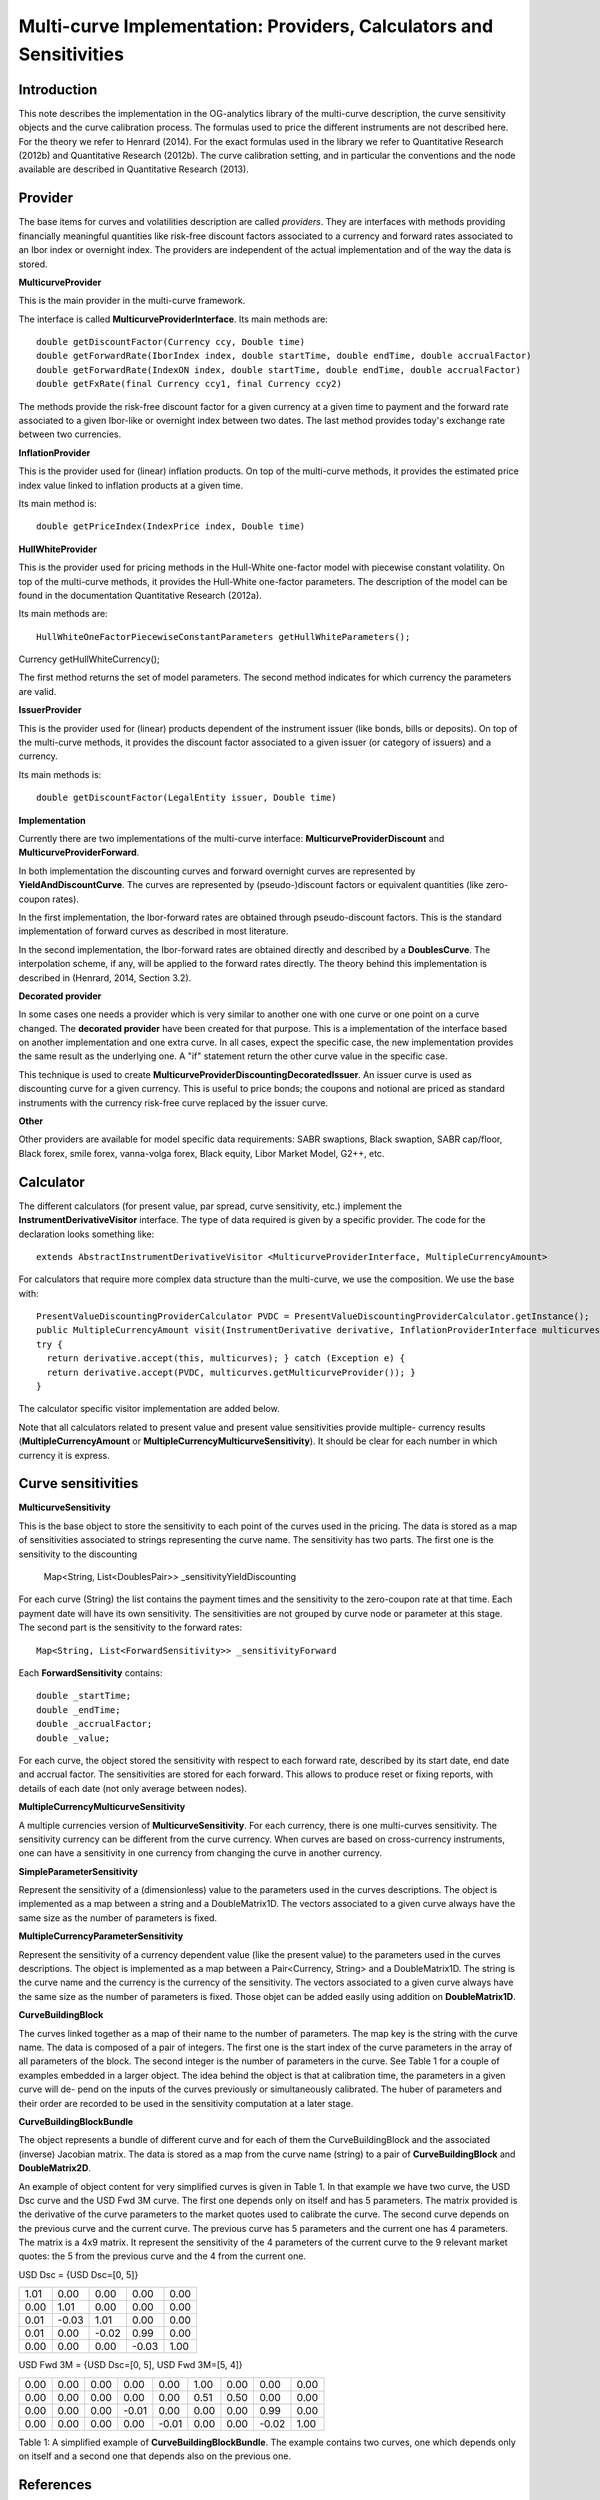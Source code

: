 Multi-curve Implementation: Providers, Calculators and Sensitivities
=============

Introduction
------------

This note describes the implementation in the OG-analytics library of the multi-curve description, the curve sensitivity objects and the curve calibration process. The formulas used to price the different instruments are not described here. For the theory we refer to Henrard (2014). For the exact formulas used in the library we refer to Quantitative Research (2012b) and Quantitative Research (2012b). The curve calibration setting, and in particular the conventions and the node available are described in Quantitative Research (2013).

Provider
--------

The base items for curves and volatilities description are called *providers*. They are  interfaces with methods providing financially meaningful quantities like risk-free discount factors associated to a currency and forward rates associated to an Ibor index or overnight index. The providers are independent of the actual implementation and of the way the data is stored.

**MulticurveProvider**


This is the main provider in the multi-curve framework. 

The interface is called **MulticurveProviderInterface**. Its main methods are::

    double getDiscountFactor(Currency ccy, Double time)
    double getForwardRate(IborIndex index, double startTime, double endTime, double accrualFactor)
    double getForwardRate(IndexON index, double startTime, double endTime, double accrualFactor)
    double getFxRate(final Currency ccy1, final Currency ccy2)
The methods provide the risk-free discount factor for a given currency at a given time to payment and the forward rate associated to a given Ibor-like or overnight index between two dates. The last method provides today's exchange rate between two currencies.

**InflationProvider**

This is the provider used for (linear) inflation products. On top of the multi-curve methods, it provides the estimated price index value linked to inflation products at a given time. 

Its main method is::

    double getPriceIndex(IndexPrice index, Double time)

**HullWhiteProvider**

This is the provider used for pricing methods in the Hull-White one-factor model with piecewise constant volatility. On top of the multi-curve methods, it provides the Hull-White one-factor parameters. The description of the model can be found in the documentation  Quantitative Research (2012a).

Its main methods are::

    HullWhiteOneFactorPiecewiseConstantParameters getHullWhiteParameters();
Currency getHullWhiteCurrency();

The first method returns the set of model parameters. The second method indicates for which currency the parameters are valid. 

**IssuerProvider**

This is the provider used for (linear) products dependent of the instrument issuer (like bonds, bills or deposits). On top of the multi-curve methods, it provides the discount factor associated to a given issuer (or category of issuers) and a currency.

Its main methods is::

    double getDiscountFactor(LegalEntity issuer, Double time)

**Implementation**

Currently there are two implementations of the multi-curve interface: **MulticurveProviderDiscount** and **MulticurveProviderForward**. 

In both implementation the discounting curves and forward overnight curves are represented by **YieldAndDiscountCurve**. The curves are represented by (pseudo-)discount factors or equivalent quantities (like zero-coupon rates).

In the first implementation, the Ibor-forward rates are obtained through pseudo-discount factors. This is the standard implementation of forward curves as described in most literature. 

In the second implementation, the Ibor-forward rates are obtained directly and described by a **DoublesCurve**. The interpolation scheme, if any, will be applied to the forward rates directly. The theory behind this implementation  is described in (Henrard, 2014, Section 3.2).

**Decorated provider**

In some cases one needs a provider which is very similar to another one with one curve or one point on a curve changed. The **decorated provider** have been created for that purpose. This is a implementation of the interface based on another implementation and one extra curve. In all cases, expect the specific case, the new implementation provides the same result as the underlying one. A "if" statement return the other curve value in the specific case.

This technique is used to create **MulticurveProviderDiscountingDecoratedIssuer**. An issuer curve is used as discounting curve for a given currency. This is useful to price bonds; the coupons and notional are priced as standard instruments with the currency risk-free curve replaced by the issuer curve.

**Other**

Other providers are available for model specific data requirements: SABR swaptions, Black swaption, SABR cap/floor, Black forex, smile forex, vanna-volga forex, Black equity, Libor Market Model, G2++, etc.

Calculator
----------

The different calculators (for present value, par spread, curve sensitivity, etc.) implement the **InstrumentDerivativeVisitor** interface. The type of data required is given by a specific provider.
The code for the declaration looks something like::

    extends AbstractInstrumentDerivativeVisitor <MulticurveProviderInterface, MultipleCurrencyAmount>

For calculators that require more complex data structure than the multi-curve, we use the composition. We use the base with::

    PresentValueDiscountingProviderCalculator PVDC = PresentValueDiscountingProviderCalculator.getInstance();
    public MultipleCurrencyAmount visit(InstrumentDerivative derivative, InflationProviderInterface multicurves) {
    try {
      return derivative.accept(this, multicurves); } catch (Exception e) {
      return derivative.accept(PVDC, multicurves.getMulticurveProvider()); }
    }

The calculator specific visitor implementation are added below.

Note that all calculators related to present value and present value sensitivities provide multiple- currency results (**MultipleCurrencyAmount** or **MultipleCurrencyMulticurveSensitivity**). It should be clear for each number in which currency it is express.




Curve sensitivities
-------------------
**MulticurveSensitivity**

This is the base object to store the sensitivity to each point of the curves used in the pricing. The data is stored as a map of sensitivities associated to strings representing the curve name.
The sensitivity has two parts. The first one is the sensitivity to the discounting
    Map<String, List<DoublesPair>> _sensitivityYieldDiscounting
For each curve (String) the list contains the payment times and the sensitivity to the zero-coupon rate at that time. Each payment date will have its own sensitivity. The sensitivities are not grouped by curve node or parameter at this stage.
The second part is the sensitivity to the forward rates::

    Map<String, List<ForwardSensitivity>> _sensitivityForward 

Each **ForwardSensitivity** contains::

    double _startTime; 
    double _endTime;
    double _accrualFactor; 
    double _value;

For each curve, the object stored the sensitivity with respect to each forward rate, described by its start date, end date and accrual factor. The sensitivities are stored for each forward. This allows to produce reset or fixing reports, with details of each date (not only average between nodes).

**MultipleCurrencyMulticurveSensitivity**

A multiple currencies version of **MulticurveSensitivity**. For each currency, there is one multi-curves sensitivity. The sensitivity currency can be different from the curve currency. When curves are based on cross-currency instruments, one can have a sensitivity in one currency from changing the curve in another currency.

**SimpleParameterSensitivity**

Represent the sensitivity of a (dimensionless) value to the parameters used in the curves descriptions. The object is implemented as a map between a string and a DoubleMatrix1D. The vectors associated to a given curve always have the same size as the number of parameters is fixed.

**MultipleCurrencyParameterSensitivity**

Represent the sensitivity of a currency dependent value (like the present value) to the parameters used in the curves descriptions. The object is implemented as a map between a Pair<Currency, String> and a DoubleMatrix1D. The string is the curve name and the currency is the currency of the sensitivity. The vectors associated to a given curve always have the same size as the number of parameters is fixed. Those objet can be added easily using addition on **DoubleMatrix1D**.

**CurveBuildingBlock**

The curves linked together as a map of their name to the number of parameters. The map key is the string with the curve name. The data is composed of a pair of integers. The first one is the start index of the curve parameters in the array of all parameters of the block. The second integer is the number of parameters in the curve. See Table 1 for a couple of examples embedded in a larger object.
The idea behind the object is that at calibration time, the parameters in a given curve will de- pend on the inputs of the curves previously or simultaneously calibrated. The huber of parameters and their order are recorded to be used in the sensitivity computation at a later stage.

**CurveBuildingBlockBundle**

The object represents a bundle of different curve and for each of them the CurveBuildingBlock and the associated (inverse) Jacobian matrix. The data is stored as a map from the curve name (string) to a pair of **CurveBuildingBlock** and **DoubleMatrix2D**.

An example of object content for very simplified curves is given in Table 1. In that example we have two curve, the USD Dsc curve and the USD Fwd 3M curve. The first one depends only on itself and has 5 parameters. The matrix provided is the derivative of the curve parameters to the market quotes used to calibrate the curve. The second curve depends on the previous curve and the current curve. The previous curve has 5 parameters and the current one has 4 parameters. The matrix is a 4x9 matrix. It represent the sensitivity of the 4 parameters of the current curve to the 9 relevant market quotes: the 5 from the previous curve and the 4 from the current one.

USD Dsc =
{USD Dsc=[0, 5]}

+------+-------+-------+-------+------+
| 1.01 |  0.00 |  0.00 |  0.00 | 0.00 |
+------+-------+-------+-------+------+
| 0.00 |  1.01 |  0.00 |  0.00 | 0.00 |
+------+-------+-------+-------+------+
| 0.01 | -0.03 |  1.01 |  0.00 | 0.00 |
+------+-------+-------+-------+------+
| 0.01 |  0.00 | -0.02 |  0.99 | 0.00 |
+------+-------+-------+-------+------+
| 0.00 |  0.00 |  0.00 | -0.03 | 1.00 |
+------+-------+-------+-------+------+


USD Fwd 3M =
{USD Dsc=[0, 5], USD Fwd 3M=[5, 4]}

+------+-------+-------+-------+-------+-------+-------+-------+------+
| 0.00 | 0.00  | 0.00  |  0.00 |  0.00 |  1.00 |  0.00 |  0.00 | 0.00 |
+------+-------+-------+-------+-------+-------+-------+-------+------+
| 0.00 | 0.00  | 0.00  |  0.00 |  0.00 |  0.51 |  0.50 |  0.00 | 0.00 |
+------+-------+-------+-------+-------+-------+-------+-------+------+
| 0.00 | 0.00  | 0.00  | -0.01 |  0.00 |  0.00 |  0.00 |  0.99 | 0.00 |
+------+-------+-------+-------+-------+-------+-------+-------+------+
| 0.00 | 0.00  | 0.00  |  0.00 | -0.01 |  0.00 |  0.00 | -0.02 | 1.00 |
+------+-------+-------+-------+-------+-------+-------+-------+------+

Table 1: A simplified example of **CurveBuildingBlockBundle**. The example contains two curves, one which depends only on itself and a second one that depends also on the previous one.

References
----------
Henrard, M. (2014). Interest Rate Modelling in the Multi-curve Framework: Foundations, Evolution and Implementation. Applied Quantitative Finance. Palgrave Macmillan. ISBN: 978-1-137- 37465-3.

Quantitative Research (2012b). The Analytic Framework for Implying Yield Curves from Market Data, version 1.0. OpenGamma Documentation 1, OpenGamma. Available at http://docs.opengamma.com/display/DOC/Analytics.

Quantitative Research (2013). Curve calibration in opengamma platform. Technical Documenta- tion 1, OpenGamma. Version 1.0.
